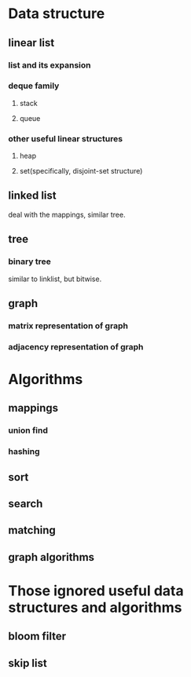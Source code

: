 * Data structure
** linear list
*** list and its expansion
*** deque family
**** stack
**** queue
*** other useful linear structures
**** heap
**** set(specifically, disjoint-set structure)
** linked list
deal with the mappings, similar tree.
** tree
*** binary tree
similar to linklist, but bitwise.
** graph
*** matrix representation of graph
*** adjacency representation of graph
* Algorithms
** mappings
*** union find
*** hashing
** sort

** search
** matching
** graph algorithms

* Those ignored useful data structures and algorithms
** bloom filter
** skip list